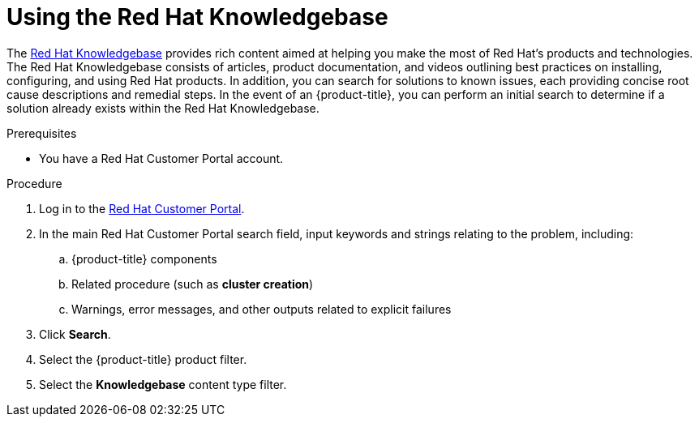 


// Module included in the following assemblies:
//
// * assemblies/support.adoc

[id="knowledebase-support_{context}"]
= Using the Red Hat Knowledgebase


The link:https://access.redhat.com/knowledgebase[Red Hat Knowledgebase] provides rich content aimed at helping you make the most of Red Hat’s products and technologies. The Red Hat Knowledgebase consists of articles, product documentation, and videos outlining best practices on installing, configuring, and using Red Hat products. In addition, you can search for solutions to known issues, each providing concise root cause descriptions and remedial steps. In the event of an {product-title}, you can perform an initial search to determine if a solution already exists within the Red Hat Knowledgebase.

.Prerequisites

* You have a Red Hat Customer Portal account.

.Procedure

. Log in to the link:http://access.redhat.com/[Red Hat Customer Portal].

. In the main Red Hat Customer Portal search field, input keywords and strings relating to the problem, including:

.. {product-title} components

.. Related procedure (such as *cluster creation*)

.. Warnings, error messages, and other outputs related to explicit failures

. Click *Search*.

. Select the {product-title} product filter.

. Select the *Knowledgebase* content type filter.
